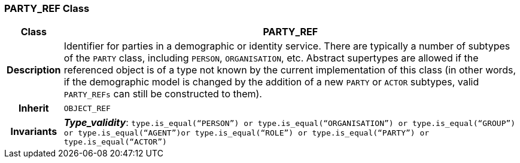 === PARTY_REF Class

[cols="^1,3,5"]
|===
h|*Class*
2+^h|*PARTY_REF*

h|*Description*
2+a|Identifier for parties in a demographic or identity service. There are typically a number of subtypes of the `PARTY` class, including `PERSON`, `ORGANISATION`, etc. Abstract supertypes are allowed if the referenced object is of a type not known by the current implementation of this class (in other words, if the demographic model is changed by the addition of a new `PARTY` or `ACTOR` subtypes, valid `PARTY_REFs` can still be constructed to them).

h|*Inherit*
2+|`OBJECT_REF`


h|*Invariants*
2+a|*_Type_validity_*: `type.is_equal(“PERSON”) or type.is_equal(“ORGANISATION”) or type.is_equal(“GROUP”) or type.is_equal(“AGENT”)or type.is_equal(“ROLE”) or type.is_equal(“PARTY”) or type.is_equal(“ACTOR”)`
|===
